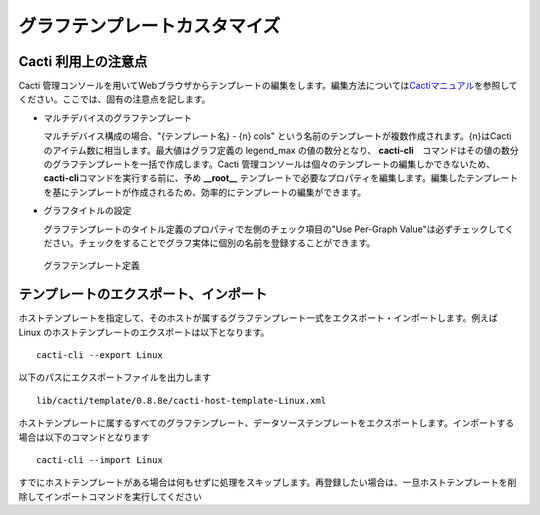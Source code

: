 グラフテンプレートカスタマイズ
==============================

Cacti 利用上の注意点
--------------------

Cacti
管理コンソールを用いてWebブラウザからテンプレートの編集をします。編集方法については\ `Cactiマニュアル <http://www.cacti.net/downloads/docs/html/>`_\ を参照してください。ここでは、固有の注意点を記します。

-  マルチデバイスのグラフテンプレート

   マルチデバイス構成の場合、"{テンプレート名} - {n} cols"
   という名前のテンプレートが複数作成されます。{n}はCactiのアイテム数に相当します。最大値はグラフ定義の
   legend\_max の値の数分となり、
   **cacti-cli**　コマンドはその値の数分のグラフテンプレートを一括で作成します。Cacti
   管理コンソールは個々のテンプレートの編集しかできないため、\ **cacti-cli**\ コマンドを実行する前に、予め
   **\_\_root\_\_**
   テンプレートで必要なプロパティを編集します。編集したテンプレートを基にテンプレートが作成されるため、効率的にテンプレートの編集ができます。

-  グラフタイトルの設定

   グラフテンプレートのタイトル定義のプロパティで左側のチェック項目の"Use
   Per-Graph
   Value"は必ずチェックしてください。チェックをすることでグラフ実体に個別の名前を登録することができます。

   .. figure:: ../../image/cacti_console1.png
      :align: center
      :alt: グラフテンプレート定義

      グラフテンプレート定義

テンプレートのエクスポート、インポート
--------------------------------------

ホストテンプレートを指定して、そのホストが属するグラフテンプレート一式をエクスポート・インポートします。例えばLinux
のホストテンプレートのエクスポートは以下となります。

::

    cacti-cli --export Linux

以下のパスにエクスポートファイルを出力します

::

    lib/cacti/template/0.8.8e/cacti-host-template-Linux.xml

ホストテンプレートに属するすべてのグラフテンプレート、データソーステンプレートをエクスポートします。インポートする場合は以下のコマンドとなります

::

    cacti-cli --import Linux

すでにホストテンプレートがある場合は何もせずに処理をスキップします。再登録したい場合は、一旦ホストテンプレートを削除してインポートコマンドを実行してください
